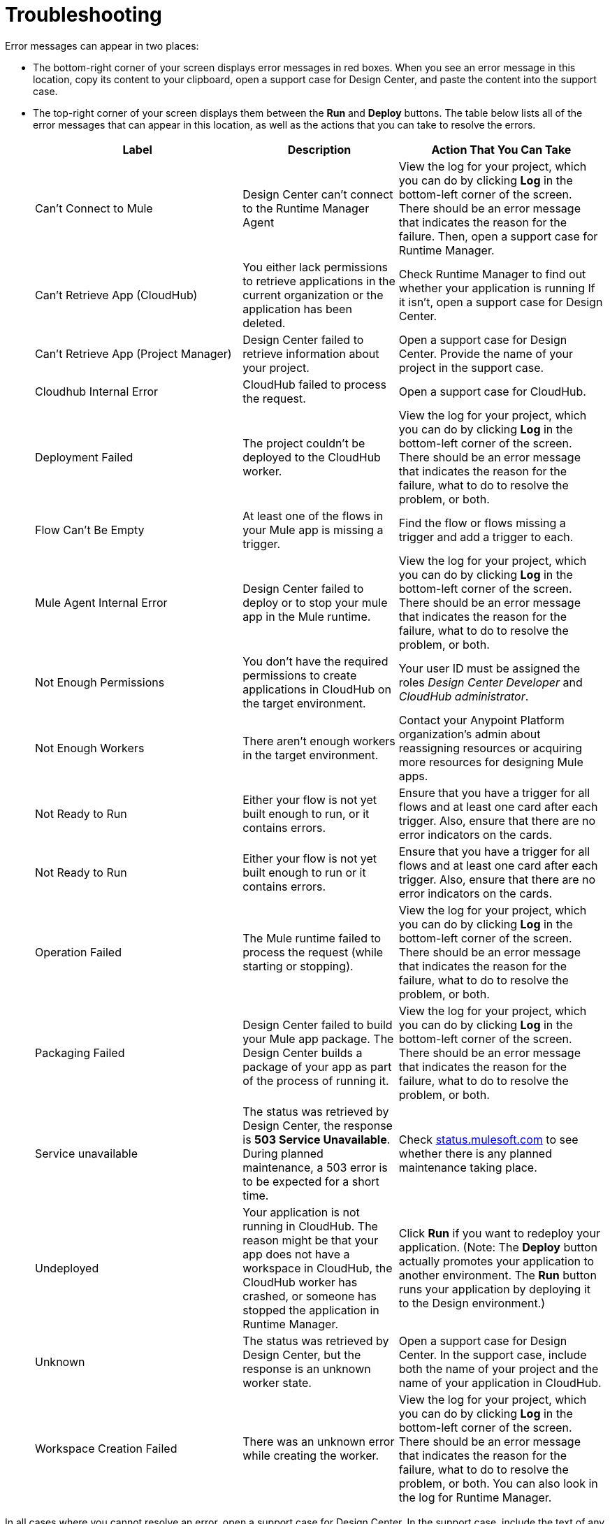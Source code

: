 = Troubleshooting

Error messages can appear in two places:

* The bottom-right corner of your screen displays error messages in red boxes. When you see an error message in this location, copy its content to your clipboard, open a support case for Design Center, and paste the content into the support case.
* The top-right corner of your screen displays them between the *Run* and *Deploy* buttons. The table below lists all of the error messages that can appear in this location, as well as the actions that you can take to resolve the errors.
+
[%header, cols="40a,30a,40a"]
|===

|Label
|Description
|Action That You Can Take

|Can't Connect to Mule
|Design Center can’t connect to the Runtime Manager Agent
|View the log for your project, which you can do by clicking *Log* in the bottom-left corner of the screen. There should be an error message that indicates the reason for the failure. Then, open a support case for Runtime Manager.

|Can't Retrieve App (CloudHub)
|You either lack permissions to retrieve applications in the current organization or the application has been deleted.
|Check Runtime Manager to find out whether your application is running If it isn't, open a support case for Design Center.

|Can't Retrieve App (Project Manager)
|Design Center failed to retrieve information about your project.
|Open a support case for Design Center. Provide the name of your project in the support case.

|Cloudhub Internal Error
|CloudHub failed to process the request.
|Open a support case for CloudHub.

|Deployment Failed
|The project couldn't be deployed to the CloudHub worker.
|View the log for your project, which you can do by clicking *Log* in the bottom-left corner of the screen. There should be an error message that indicates the reason for the failure, what to do to resolve the problem, or both.

|Flow Can't Be Empty
|At least one of the flows in your Mule app is missing a trigger.
|Find the flow or flows missing a trigger and add a trigger to each.

|Mule Agent Internal Error
|Design Center failed to deploy or to stop your mule app in the Mule runtime.
|View the log for your project, which you can do by clicking *Log* in the bottom-left corner of the screen. There should be an error message that indicates the reason for the failure, what to do to resolve the problem, or both.

|Not Enough Permissions
|You don't have the required permissions to create applications in CloudHub on the target environment.
|Your user ID must be assigned the roles _Design Center Developer_ and _CloudHub administrator_.

|Not Enough Workers
|There aren’t enough workers in the target environment.
|Contact your Anypoint Platform organization's admin about reassigning resources or acquiring more resources for designing Mule apps.

|Not Ready to Run
|Either your flow is not yet built enough to run, or it contains errors.
|Ensure that you have a trigger for all flows and at least one card after each trigger. Also, ensure that there are no error indicators on the cards.

|Not Ready to Run
|Either your flow is not yet built enough to run or it contains errors.
|Ensure that you have a trigger for all flows and at least one card after each trigger. Also, ensure that there are no error indicators on the cards.

|Operation Failed
|The Mule runtime failed to process the request (while starting or stopping).
|View the log for your project, which you can do by clicking *Log* in the bottom-left corner of the screen. There should be an error message that indicates the reason for the failure, what to do to resolve the problem, or both.

|Packaging Failed
|Design Center failed to build your Mule app package. The Design Center builds a package of your app as part of the process of running it.
|View the log for your project, which you can do by clicking *Log* in the bottom-left corner of the screen. There should be an error message that indicates the reason for the failure, what to do to resolve the problem, or both.

|Service unavailable
|The status was retrieved by Design Center, the response is *503 Service Unavailable*. During planned maintenance, a 503 error is to be expected for a short time.
|Check http://status.mulesoft.com[status.mulesoft.com] to see whether there is any planned maintenance taking place.

|Undeployed
|Your application is not running in CloudHub. The reason might be that your app does not have a workspace in CloudHub, the CloudHub worker has crashed, or someone has stopped the application in Runtime Manager.
|Click *Run* if you want to redeploy your application. (Note: The *Deploy* button actually promotes your application to another environment. The *Run* button runs your application by deploying it to the Design environment.)

|Unknown
|The status was retrieved by Design Center, but the response is an unknown worker state.
|Open a support case for Design Center. In the support case, include both the name of your project and the name of your application in CloudHub.

|Workspace Creation Failed
|There was an unknown error while creating the worker.
|View the log for your project, which you can do by clicking *Log* in the bottom-left corner of the screen. There should be an error message that indicates the reason for the failure, what to do to resolve the problem, or both. You can also look in the log for Runtime Manager.
|===

In all cases where you cannot resolve an error, open a support case for Design Center. In the support case, include the text of any messages that appear on the screen and the text of any error messages in the log for your project.

== See Also

* link:/design-center/v/1.0/promote-app-prod-env-design-center[To Deploy an Application to a Production Environment]
